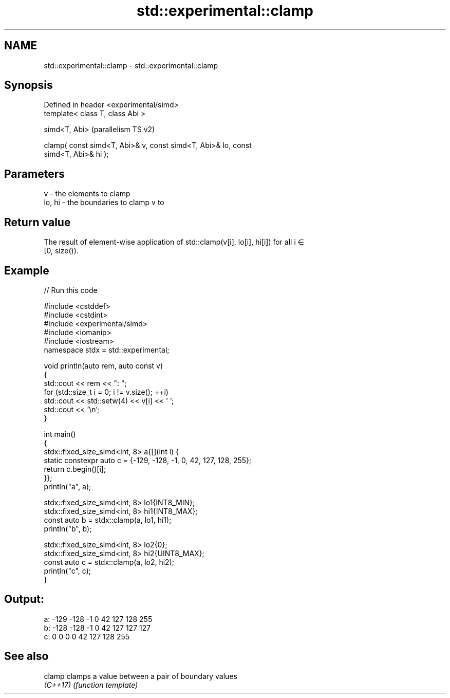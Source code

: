 .TH std::experimental::clamp 3 "2024.06.10" "http://cppreference.com" "C++ Standard Libary"
.SH NAME
std::experimental::clamp \- std::experimental::clamp

.SH Synopsis
   Defined in header <experimental/simd>
   template< class T, class Abi >

   simd<T, Abi>                                                     (parallelism TS v2)

   clamp( const simd<T, Abi>& v, const simd<T, Abi>& lo, const
   simd<T, Abi>& hi );

.SH Parameters

   v      - the elements to clamp
   lo, hi - the boundaries to clamp v to

.SH Return value

   The result of element-wise application of std::clamp(v[i], lo[i], hi[i]) for all i ∈
   [0, size()).

.SH Example


// Run this code

 #include <cstddef>
 #include <cstdint>
 #include <experimental/simd>
 #include <iomanip>
 #include <iostream>
 namespace stdx = std::experimental;

 void println(auto rem, auto const v)
 {
     std::cout << rem << ": ";
     for (std::size_t i = 0; i != v.size(); ++i)
         std::cout << std::setw(4) << v[i] << ' ';
     std::cout << '\\n';
 }

 int main()
 {
     stdx::fixed_size_simd<int, 8> a{[](int i) {
         static constexpr auto c = {-129, -128, -1, 0, 42, 127, 128, 255};
         return c.begin()[i];
     }};
     println("a", a);

     stdx::fixed_size_simd<int, 8> lo1{INT8_MIN};
     stdx::fixed_size_simd<int, 8> hi1{INT8_MAX};
     const auto b = stdx::clamp(a, lo1, hi1);
     println("b", b);

     stdx::fixed_size_simd<int, 8> lo2{0};
     stdx::fixed_size_simd<int, 8> hi2{UINT8_MAX};
     const auto c = stdx::clamp(a, lo2, hi2);
     println("c", c);
 }

.SH Output:

 a: -129 -128   -1    0   42  127  128  255
 b: -128 -128   -1    0   42  127  127  127
 c:    0    0    0    0   42  127  128  255

.SH See also

   clamp   clamps a value between a pair of boundary values
   \fI(C++17)\fP \fI(function template)\fP
